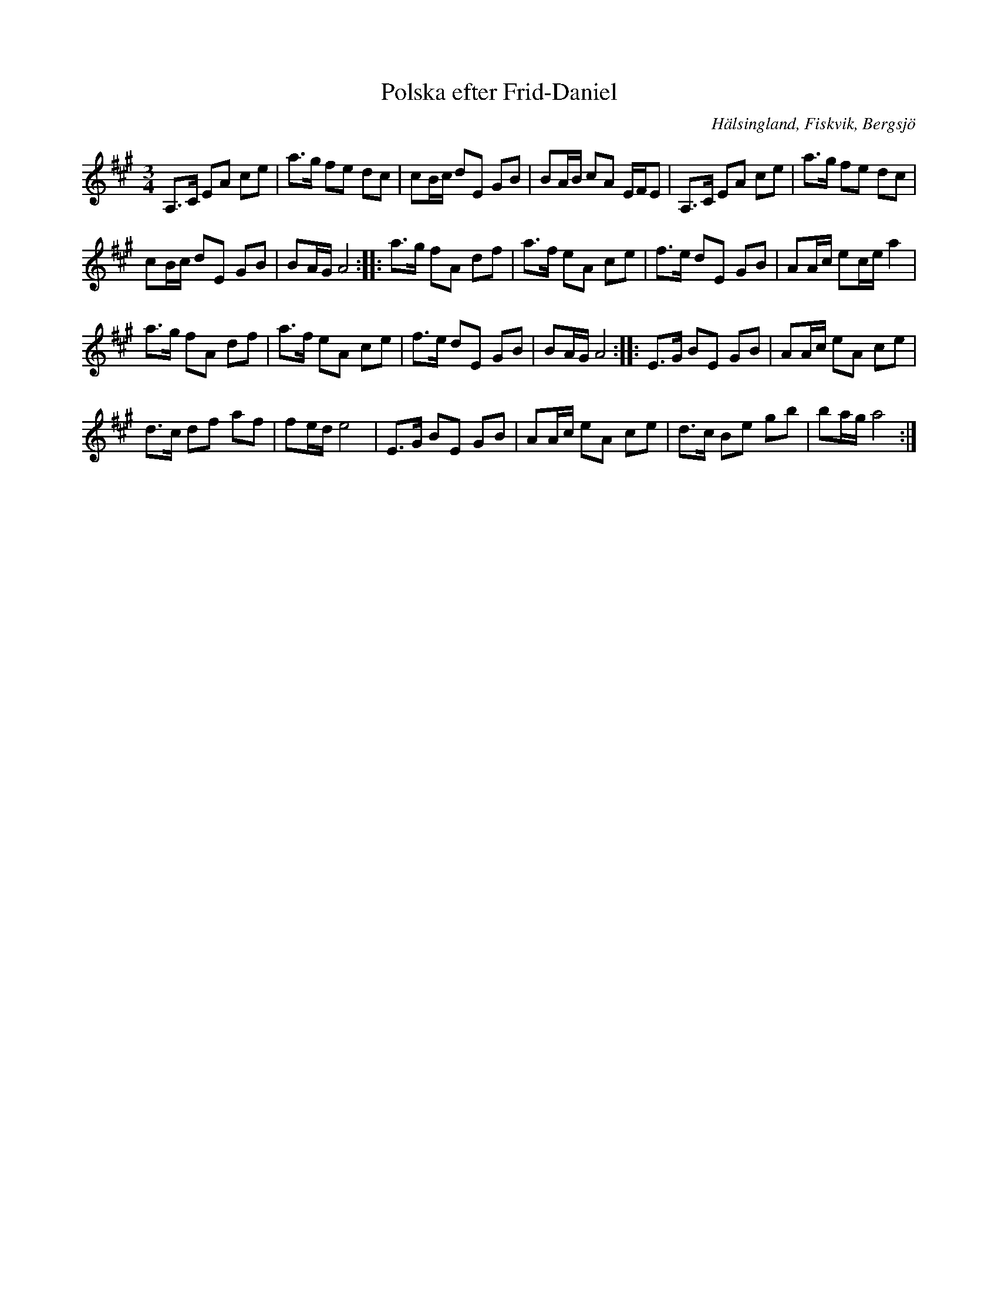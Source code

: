 %%abc-charset utf-8

X: 214
T: Polska efter Frid-Daniel
O: Hälsingland, Fiskvik, Bergsjö
S: efter Daniel Frid Johansson
R: Polska
Z: Håkan Lidén, 2008-09-28
M: 3/4
L: 1/8
K: A
A,>C EA ce | a>g fe dc | cB/c/ dE GB | BA/B/ cA E/F/E | A,>C EA ce | a>g fe dc | 
cB/c/ dE GB | BA/G/ A4 :: a>g fA df | a>f eA ce | f>e dE GB | AA/c/ ec/e/ a2 |
a>g fA df | a>f eA ce | f>e dE GB | BA/G/ A4 :: E>G BE GB | AA/c/ eA ce | 
d>c df af | fe/d/ e4 | E>G BE GB | AA/c/ eA ce | d>c Be gb | ba/g/ a4 :|]

